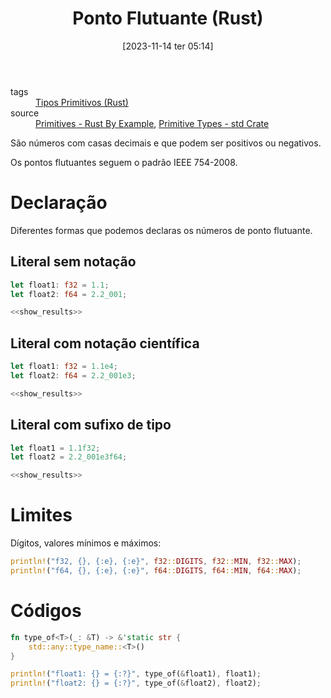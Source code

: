:PROPERTIES:
:ID:       8ce5656e-3c56-4ae7-b103-65a62b0a9ec9
:END:
#+title: Ponto Flutuante (Rust)
#+date: [2023-11-14 ter 05:14]
#+filetags: :rust:type:primitive:floating:point:
- tags :: [[id:92097d09-7090-4583-87e3-db4f75e8b292][Tipos Primitivos (Rust)]]
- source :: [[https://doc.rust-lang.org/rust-by-example/primitives.html][Primitives - Rust By Example]], [[https://doc.rust-lang.org/std/#primitives][Primitive Types - std Crate]]

São números com casas decimais e que podem ser positivos ou negativos.

Os pontos flutuantes seguem o padrão IEEE 754-2008.

* Declaração
Diferentes formas que podemos declaras os números de ponto flutuante.

** Literal sem notação
#+begin_src rust :noweb yes
let float1: f32 = 1.1;
let float2: f64 = 2.2_001;

<<show_results>>
#+end_src

#+RESULTS:
: float1: f32 = 1.1
: float2: f64 = 2.2001

** Literal com notação científica
#+begin_src rust :noweb yes
let float1: f32 = 1.1e4;
let float2: f64 = 2.2_001e3;

<<show_results>>
#+end_src

#+RESULTS:
: float1: f32 = 11000.0
: float2: f64 = 2200.1

** Literal com sufixo de tipo
#+begin_src rust :noweb yes
let float1 = 1.1f32;
let float2 = 2.2_001e3f64;

<<show_results>>
#+end_src

#+RESULTS:
: float1: f32 = 1.1
: float2: f64 = 2200.1

* Limites
Dígitos, valores mínimos e máximos:

#+begin_src rust :results table :colnames '(type digits min max)
println!("f32, {}, {:e}, {:e}", f32::DIGITS, f32::MIN, f32::MAX);
println!("f64, {}, {:e}, {:e}", f64::DIGITS, f64::MIN, f64::MAX);
#+end_src

#+RESULTS:
| type | digits |                      min |                     max |
|------+--------+--------------------------+-------------------------|
| f32  |      6 |           -3.4028235e+38 |           3.4028235e+38 |
| f64  |     15 | -1.7976931348623157e+308 | 1.7976931348623157e+308 |

* Códigos
#+name: show_results
#+begin_src rust :exports code
fn type_of<T>(_: &T) -> &'static str {
    std::any::type_name::<T>()
}

println!("float1: {} = {:?}", type_of(&float1), float1);
println!("float2: {} = {:?}", type_of(&float2), float2);
#+end_src
